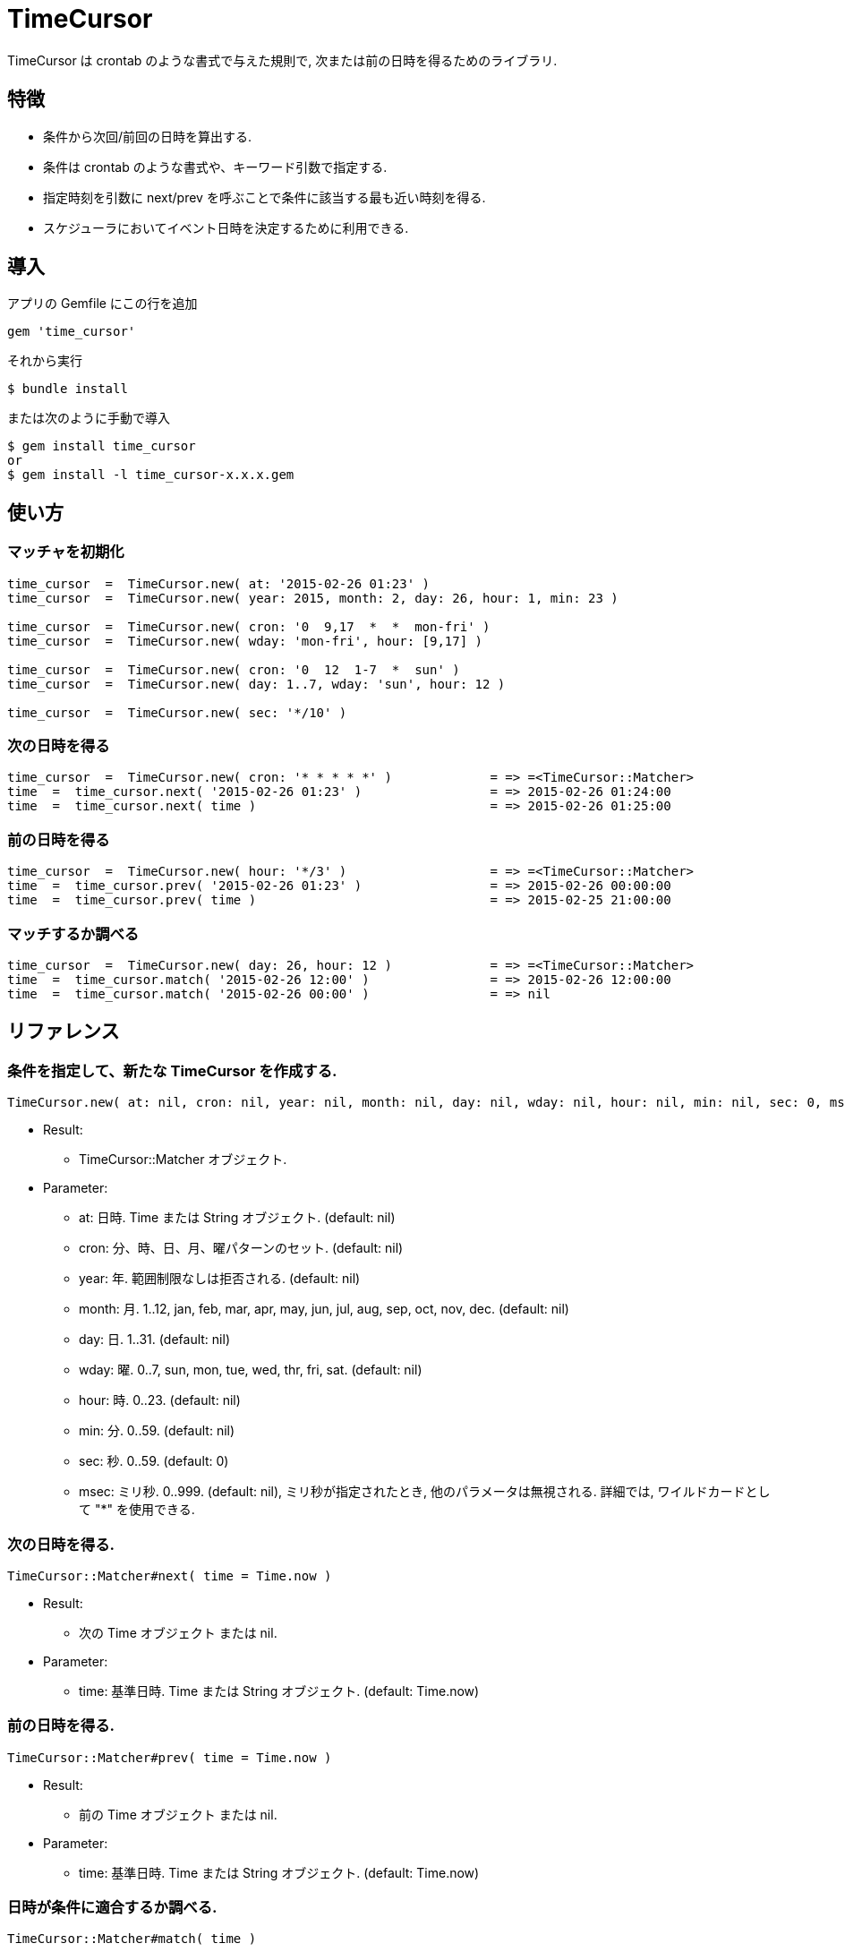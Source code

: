 = TimeCursor

TimeCursor は crontab のような書式で与えた規則で, 次または前の日時を得るためのライブラリ.

== 特徴

* 条件から次回/前回の日時を算出する.
* 条件は crontab のような書式や、キーワード引数で指定する.
* 指定時刻を引数に next/prev を呼ぶことで条件に該当する最も近い時刻を得る.
* スケジューラにおいてイベント日時を決定するために利用できる.

== 導入

アプリの Gemfile にこの行を追加

[source,ruby]
----
gem 'time_cursor'
----

それから実行

    $ bundle install

または次のように手動で導入

    $ gem install time_cursor
    or
    $ gem install -l time_cursor-x.x.x.gem

== 使い方

=== マッチャを初期化

[source,ruby]
----
time_cursor  =  TimeCursor.new( at: '2015-02-26 01:23' )
time_cursor  =  TimeCursor.new( year: 2015, month: 2, day: 26, hour: 1, min: 23 )

time_cursor  =  TimeCursor.new( cron: '0  9,17  *  *  mon-fri' )
time_cursor  =  TimeCursor.new( wday: 'mon-fri', hour: [9,17] )

time_cursor  =  TimeCursor.new( cron: '0  12  1-7  *  sun' )
time_cursor  =  TimeCursor.new( day: 1..7, wday: 'sun', hour: 12 )

time_cursor  =  TimeCursor.new( sec: '*/10' )
----

=== 次の日時を得る

[source,ruby]
----
time_cursor  =  TimeCursor.new( cron: '* * * * *' )             = => =<TimeCursor::Matcher>
time  =  time_cursor.next( '2015-02-26 01:23' )                 = => 2015-02-26 01:24:00
time  =  time_cursor.next( time )                               = => 2015-02-26 01:25:00
----

=== 前の日時を得る

[source,ruby]
----
time_cursor  =  TimeCursor.new( hour: '*/3' )                   = => =<TimeCursor::Matcher>
time  =  time_cursor.prev( '2015-02-26 01:23' )                 = => 2015-02-26 00:00:00
time  =  time_cursor.prev( time )                               = => 2015-02-25 21:00:00
----

=== マッチするか調べる

[source,ruby]
----
time_cursor  =  TimeCursor.new( day: 26, hour: 12 )             = => =<TimeCursor::Matcher>
time  =  time_cursor.match( '2015-02-26 12:00' )                = => 2015-02-26 12:00:00
time  =  time_cursor.match( '2015-02-26 00:00' )                = => nil
----

== リファレンス

=== 条件を指定して、新たな TimeCursor を作成する.

[source,ruby]
----
TimeCursor.new( at: nil, cron: nil, year: nil, month: nil, day: nil, wday: nil, hour: nil, min: nil, sec: 0, msec: nil )
----

* Result:
  ** TimeCursor::Matcher オブジェクト.

* Parameter:
  ** at:  日時. Time または String オブジェクト. (default: nil)
  ** cron:  分、時、日、月、曜パターンのセット. (default: nil)
  ** year:  年. 範囲制限なしは拒否される. (default: nil)
  ** month:  月. 1..12, jan, feb, mar, apr, may, jun, jul, aug, sep, oct, nov, dec. (default: nil)
  ** day:  日. 1..31. (default: nil)
  ** wday:  曜. 0..7, sun, mon, tue, wed, thr, fri, sat. (default: nil)
  ** hour:  時. 0..23. (default: nil)
  ** min:  分. 0..59. (default: nil)
  ** sec:  秒. 0..59. (default: 0)
  ** msec:  ミリ秒. 0..999. (default: nil), ミリ秒が指定されたとき, 他のパラメータは無視される.
    詳細では, ワイルドカードとして "*" を使用できる.

=== 次の日時を得る.

[source,ruby]
----
TimeCursor::Matcher#next( time = Time.now )
----

* Result:
  ** 次の Time オブジェクト または nil.

* Parameter:
  ** time:  基準日時. Time または String オブジェクト. (default: Time.now)

=== 前の日時を得る.

[source,ruby]
----
TimeCursor::Matcher#prev( time = Time.now )
----

* Result:
  ** 前の Time オブジェクト または nil.

* Parameter:
  ** time:  基準日時. Time または String オブジェクト. (default: Time.now)

=== 日時が条件に適合するか調べる.

[source,ruby]
----
TimeCursor::Matcher#match( time )
----

* Result:
  ** Time object or nil.

* Parameter:
  ** time:  適合検査のための Time または String オブジェクト.

== 注意

地域時刻で計算しているため、夏時間の切り替わりにおいて期待しない挙動となる.

== 貢献

不具合報告とプルリクエストは GitHub https://github.com/arimay/time_cursor まで. 

== ライセンス

この Gem は、 http://opensource.org/licenses/MIT[MITライセンス] の条件に基づいてオープンソースとして入手できる.

Copyright (c) ARIMA Yasuhiro <arima.yasuhiro@gmail.com>
